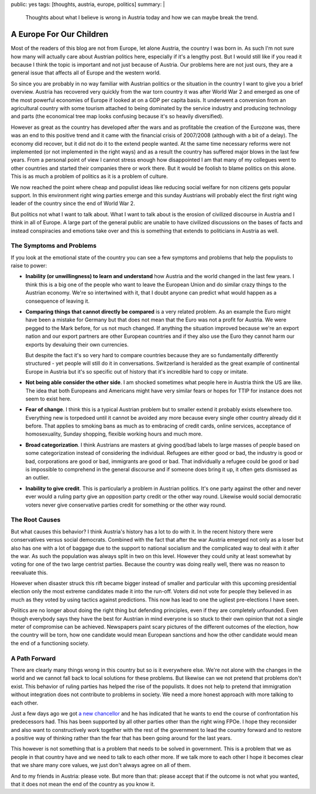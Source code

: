 public: yes
tags: [thoughts, austria, europe, politics]
summary: |
  Thoughts about what I believe is wrong in Austria today and how we can
  maybe break the trend.

A Europe For Our Children
=========================

Most of the readers of this blog are not from Europe, let alone Austria,
the country I was born in.  As such I'm not sure how many will actually
care about Austrian politics here, especially if it's a lengthy post.  But
I would still like if you read it because I think the topic is important
and not just because of Austria.  Our problems here are not just ours,
they are a general issue that affects all of Europe and the western world.

So since you are probably in no way familiar with Austrian politics or the
situation in the country I want to give you a brief overview.  Austria has
recovered very quickly from the war torn country it was after World War 2
and emerged as one of the most powerful economies of Europe if looked at
on a GDP per capita basis.  It underwent a conversion from an agricultural
country with some tourism attached to being dominated by the service
industry and producing technology and parts (the economical tree map looks
confusing because it's so heavily diversified).

However as great as the country has developed after the wars and as
profitable the creation of the Eurozone was, there was an end to this
positive trend and it came with the financial crisis of 2007/2008
(although with a bit of a delay).  The economy did recover, but it did not
do it to the extend people wanted.  At the same time necessary reforms
were not implemented (or not implemented in the right ways) and as a
result the country has suffered major blows in the last few years.  From a
personal point of view I cannot stress enough how disappointed I am that
many of my collegues went to other countries and started their companies
there or work there.  But it would be foolish to blame politics on this
alone.  This is as much a problem of politics as it is a problem of
culture.

We now reached the point where cheap and populist ideas like reducing
social welfare for non citizens gets popular support.  In this environment
right wing parties emerge and this sunday Austrians will probably elect
the first right wing leader of the country since the end of World War 2.

But politics not what I want to talk about.  What I want to talk about is
the erosion of civilized discourse in Austria and I think in all of
Europe.  A large part of the general public are unable to have civilized
discussions on the bases of facts and instead conspiracies and emotions
take over and this is something that extends to politicians in Austria as
well.

The Symptoms and Problems
-------------------------

If you look at the emotional state of the country you can see a few
symptoms and problems that help the populists to raise to power:

* **Inability (or unwillingness) to learn and understand** how Austria and
  the world changed in the last few years.  I think this is a big one of the
  people who want to leave the European Union and do similar crazy things
  to the Austrian economy.  We're so intertwined with it, that I doubt
  anyone can predict what would happen as a consequence of leaving it.

* **Comparing things that cannot directly be compared** is a very related
  problem. As an example the Euro might have been a mistake for Germany
  but that does not mean that the Euro was not a profit for Austria.  We
  were pegged to the Mark before, for us not much changed.  If anything the
  situation improved because we're an export nation and our export partners
  are other European countries and if they also use the Euro they cannot
  harm our exports by devaluing their own currencies.

  But despite the fact it's so very hard to compare countries because they
  are so fundamentally differently structured - yet people will still do
  it in conversations.  Switzerland is heralded as the great example of
  continental Europe in Austria but it's so specific out of history that
  it's incredible hard to copy or imitate.

* **Not being able consider the other side**. I am shocked sometimes what
  people here in Austria think the US are like.  The idea that both
  Europeans and Americans might have very similar fears or hopes for TTIP
  for instance does not seem to exist here.

* **Fear of change**. I think this is a typical Austrian problem but to
  smaller extend it probably exists elsewhere too. Everything new is
  torpedoed until it cannot be avoided any more because every single other
  country already did it before. That applies to smoking bans as much as
  to embracing of credit cards, online services, acceptance of
  homosexuality, Sunday shopping, flexible working hours and much more.

* **Broad categorization**. I think Austrians are masters at giving
  good/bad labels to large masses of people based on some categorization
  instead of considering the individual.  Refugees are either good or bad,
  the industry is good or bad, corporations are good or bad, immigrants
  are good or bad. That individually a refugee could be good or bad is
  impossible to comprehend in the general discourse and if someone does
  bring it up, it often gets dismissed as an outlier.

* **Inability to give credit**. This is particularly a problem in Austrian
  politics. It's one party against the other and never ever would a ruling
  party give an opposition party credit or the other way round. Likewise
  would social democratic voters never give conservative parties credit
  for something or the other way round.

The Root Causes
---------------

But what causes this behavior?  I think Austria's history has a lot to do
with it.  In the recent history there were conservatives versus social
democrats.  Combined with the fact that after the war Austria emerged not
only as a loser but also has one with a lot of baggage due to the support
to national socialism and the complicated way to deal with it after the
war.  As such the population was always split in two on this level.
However they could unity at least somewhat by voting for one of the two
large centrist parties.  Because the country was doing really well, there
was no reason to reevaluate this.

However when disaster struck this rift became bigger instead of smaller
and particular with this upcoming presidential election only the most
extreme candidates made it into the run-off. Voters did not vote for
people they believed in as much as they voted by using tactics against
predictions.  This now has lead to one the ugliest pre-elections I have
seen.

Politics are no longer about doing the right thing but defending
principles, even if they are completely unfounded.  Even though everybody
says they have the best for Austrian in mind everyone is so stuck to their
own opinion that not a single meter of compromise can be achieved.
Newspapers paint scary pictures of the different outcomes of the election,
how the country will be torn, how one candidate would mean European
sanctions and how the other candidate would mean the end of a functioning
society.

A Path Forward
--------------

There are clearly many things wrong in this country but so is it
everywhere else.  We're not alone with the changes in the world and we
cannot fall back to local solutions for these problems.  But likewise can
we not pretend that problems don't exist.  This behavior of ruling parties
has helped the rise of the populists.  It does not help to pretend that
immigration without integration does not contribute to problems in
society.  We need a more honest approach with more talking to each other.

Just a few days ago we got `a new chancellor
<https://en.wikipedia.org/wiki/Christian_Kern>`_ and he has indicated that
he wants to end the course of confrontation his predecessors had.  This
has been supported by all other parties other than the right wing FPOe.  I
hope they reconsider and also want to constructively work together with
the rest of the government to lead the country forward and to restore a
positive way of thinking rather than the fear that has been going around
for the last years.

This however is not something that is a problem that needs to be solved in
government.  This is a problem that we as people in that country have and
we need to talk to each other more.  If we talk more to each other I hope
it becomes clear that we share many core values, we just don't always
agree on all of them.

And to my friends in Austria: please vote. But more than that: please
accept that if the outcome is not what you wanted, that it does not mean
the end of the country as you know it.
